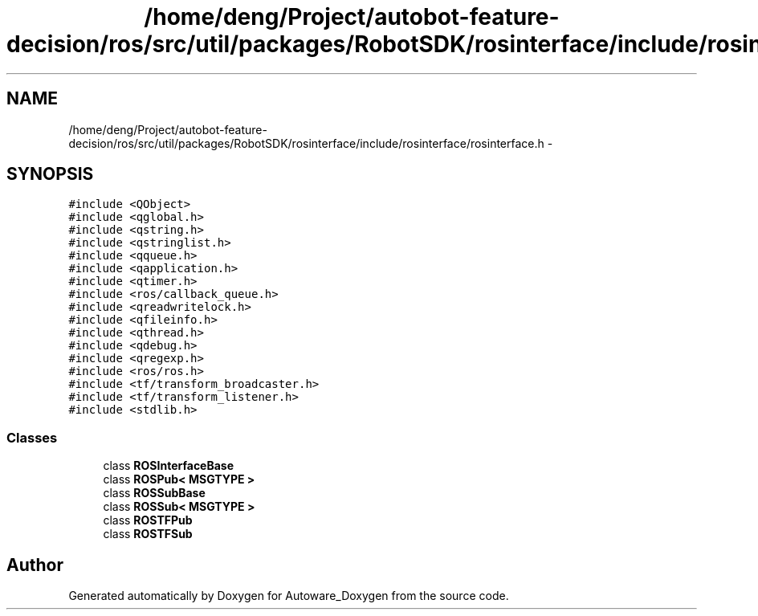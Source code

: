.TH "/home/deng/Project/autobot-feature-decision/ros/src/util/packages/RobotSDK/rosinterface/include/rosinterface/rosinterface.h" 3 "Fri May 22 2020" "Autoware_Doxygen" \" -*- nroff -*-
.ad l
.nh
.SH NAME
/home/deng/Project/autobot-feature-decision/ros/src/util/packages/RobotSDK/rosinterface/include/rosinterface/rosinterface.h \- 
.SH SYNOPSIS
.br
.PP
\fC#include <QObject>\fP
.br
\fC#include <qglobal\&.h>\fP
.br
\fC#include <qstring\&.h>\fP
.br
\fC#include <qstringlist\&.h>\fP
.br
\fC#include <qqueue\&.h>\fP
.br
\fC#include <qapplication\&.h>\fP
.br
\fC#include <qtimer\&.h>\fP
.br
\fC#include <ros/callback_queue\&.h>\fP
.br
\fC#include <qreadwritelock\&.h>\fP
.br
\fC#include <qfileinfo\&.h>\fP
.br
\fC#include <qthread\&.h>\fP
.br
\fC#include <qdebug\&.h>\fP
.br
\fC#include <qregexp\&.h>\fP
.br
\fC#include <ros/ros\&.h>\fP
.br
\fC#include <tf/transform_broadcaster\&.h>\fP
.br
\fC#include <tf/transform_listener\&.h>\fP
.br
\fC#include <stdlib\&.h>\fP
.br

.SS "Classes"

.in +1c
.ti -1c
.RI "class \fBROSInterfaceBase\fP"
.br
.ti -1c
.RI "class \fBROSPub< MSGTYPE >\fP"
.br
.ti -1c
.RI "class \fBROSSubBase\fP"
.br
.ti -1c
.RI "class \fBROSSub< MSGTYPE >\fP"
.br
.ti -1c
.RI "class \fBROSTFPub\fP"
.br
.ti -1c
.RI "class \fBROSTFSub\fP"
.br
.in -1c
.SH "Author"
.PP 
Generated automatically by Doxygen for Autoware_Doxygen from the source code\&.
